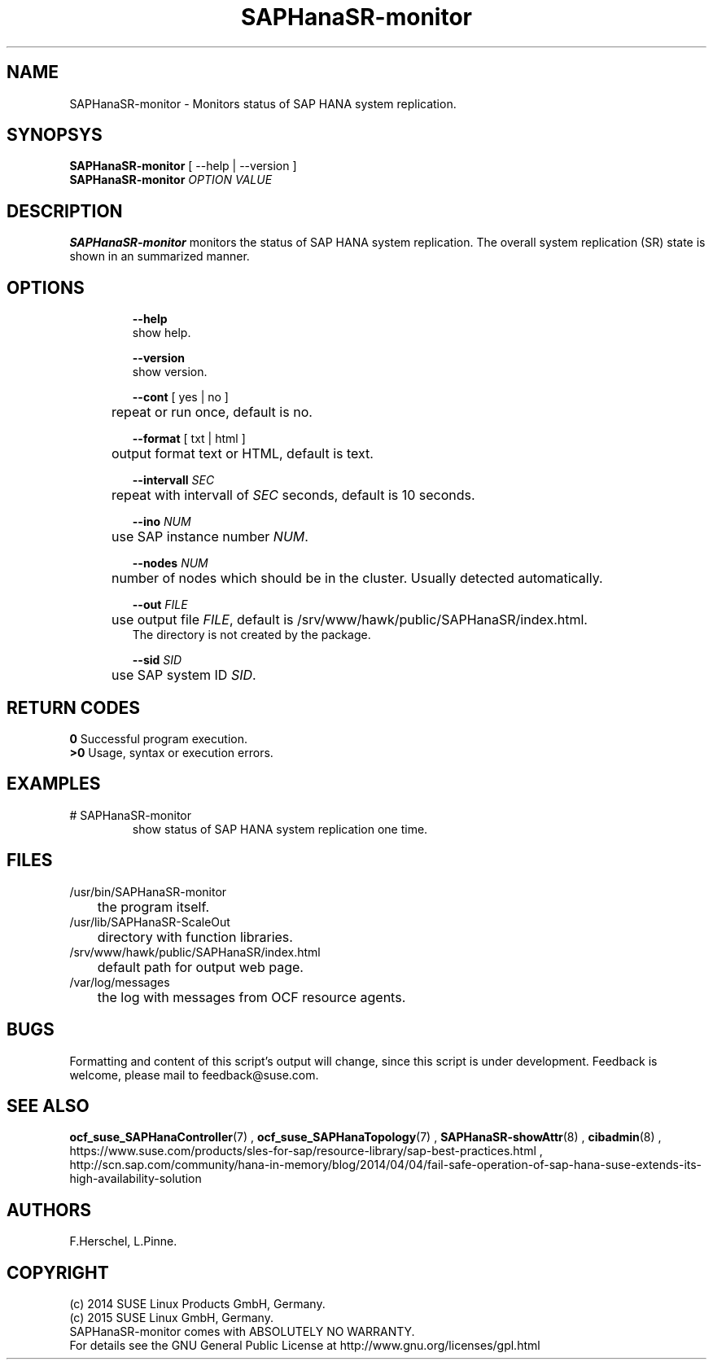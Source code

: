 .\" Version: 0.160.11
.\"
.TH SAPHanaSR-monitor 8 "14 Jul 2015" "" "SAPHanaSR-monitor.8"
.\"
.SH NAME
SAPHanaSR-monitor \- Monitors status of SAP HANA system replication.
.\"
.SH SYNOPSYS
.br
\fBSAPHanaSR-monitor\fR [ --help | --version ]
.br
\fBSAPHanaSR-monitor \fIOPTION VALUE\fR
.\"
.SH DESCRIPTION
.br
\fBSAPHanaSR-monitor\fP monitors the status of SAP HANA system replication.
The overall system replication (SR) state is shown in an summarized manner.
.\" TODO 
.\"
.SH OPTIONS
.HP
\fB --help\fR
        show help.
.HP
\fB --version\fR
        show version.
.HP
\fB --cont\fR [ yes | no ]
.br
	repeat or run once, default is no.
.HP
\fB --format\fR [ txt | html ]
.br
	output format text or HTML, default is text.
.HP
\fB --intervall \fISEC\fR
.br
	repeat with intervall of \fISEC\fR seconds, default is 10 seconds.
.HP
\fB --ino \fINUM\fR
.br
	use SAP instance number \fINUM\fR.
.HP
\fB --nodes \fINUM\fR
.br
	number of nodes which should be in the cluster. Usually detected automatically.
.HP
\fB --out \fIFILE\fR
.br
	use output file \fIFILE\fR, default is /srv/www/hawk/public/SAPHanaSR/index.html.
    The directory is not created by the package.
.HP
\fB --sid \fISID\fR
.br
	use SAP system ID \fISID\fR.
.\"
.SH RETURN CODES
.br
.B 0
Successful program execution.
.br
.B >0
Usage, syntax or execution errors.
.\"
.SH EXAMPLES
.TP
# SAPHanaSR-monitor
show status of SAP HANA system replication one time.
.\"
.SH FILES
.TP
/usr/bin/SAPHanaSR-monitor
	the program itself.
.TP
/usr/lib/SAPHanaSR-ScaleOut
	directory with function libraries.
.TP
/srv/www/hawk/public/SAPHanaSR/index.html
	default path for output web page.
.TP
/var/log/messages
	the log with messages from OCF resource agents.
.\"
.SH BUGS
.br
Formatting and content of this script's output will change, since this
script is under development.
Feedback is welcome, please mail to feedback@suse.com.
.\"
.SH SEE ALSO
.br
\fBocf_suse_SAPHanaController\fP(7) , \fBocf_suse_SAPHanaTopology\fP(7) ,
\fBSAPHanaSR-showAttr\fP(8) , \fBcibadmin\fP(8) , 
.br
https://www.suse.com/products/sles-for-sap/resource-library/sap-best-practices.html ,
.br
http://scn.sap.com/community/hana-in-memory/blog/2014/04/04/fail-safe-operation-of-sap-hana-suse-extends-its-high-availability-solution
.\"
.SH AUTHORS
.br
F.Herschel, L.Pinne.
.\"
.SH COPYRIGHT
(c) 2014 SUSE Linux Products GmbH, Germany.
.br
(c) 2015 SUSE Linux GmbH, Germany.
.br
SAPHanaSR-monitor comes with ABSOLUTELY NO WARRANTY.
.br
For details see the GNU General Public License at
http://www.gnu.org/licenses/gpl.html
.\"
